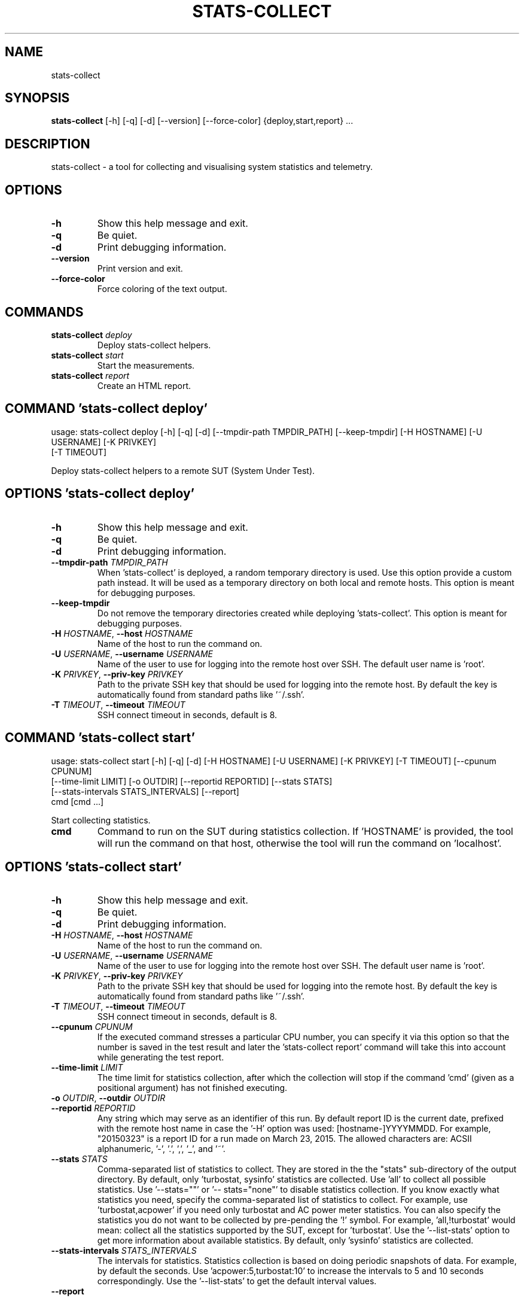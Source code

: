 .TH STATS\-COLLECT "1" "2023\-07\-28" "stats\-collect" "Generated Python Manual"
.SH NAME
stats\-collect
.SH SYNOPSIS
.B stats\-collect
[-h] [-q] [-d] [--version] [--force-color] {deploy,start,report} ...
.SH DESCRIPTION
stats\-collect \- a tool for collecting and visualising system statistics and telemetry.

.SH OPTIONS
.TP
\fB\-h\fR
Show this help message and exit.

.TP
\fB\-q\fR
Be quiet.

.TP
\fB\-d\fR
Print debugging information.

.TP
\fB\-\-version\fR
Print version and exit.

.TP
\fB\-\-force\-color\fR
Force coloring of the text output.

.SH
COMMANDS
.TP
\fBstats\-collect\fR \fI\,deploy\/\fR
Deploy stats\-collect helpers.
.TP
\fBstats\-collect\fR \fI\,start\/\fR
Start the measurements.
.TP
\fBstats\-collect\fR \fI\,report\/\fR
Create an HTML report.

.SH COMMAND \fI\,'stats\-collect deploy'\/\fR
usage: stats\-collect deploy [\-h] [\-q] [\-d] [\-\-tmpdir\-path TMPDIR_PATH] [\-\-keep\-tmpdir] [\-H HOSTNAME] [\-U USERNAME] [\-K PRIVKEY]
                            [\-T TIMEOUT]

Deploy stats\-collect helpers to a remote SUT (System Under Test).

.SH OPTIONS \fI\,'stats\-collect deploy'\/\fR
.TP
\fB\-h\fR
Show this help message and exit.

.TP
\fB\-q\fR
Be quiet.

.TP
\fB\-d\fR
Print debugging information.

.TP
\fB\-\-tmpdir\-path\fR \fI\,TMPDIR_PATH\/\fR
When 'stats\-collect' is deployed, a random temporary directory is used. Use this option provide a custom path instead. It will be
used as a temporary directory on both local and remote hosts. This option is meant for debugging purposes.

.TP
\fB\-\-keep\-tmpdir\fR
Do not remove the temporary directories created while deploying 'stats\-collect'. This option is meant for debugging purposes.

.TP
\fB\-H\fR \fI\,HOSTNAME\/\fR, \fB\-\-host\fR \fI\,HOSTNAME\/\fR
Name of the host to run the command on.

.TP
\fB\-U\fR \fI\,USERNAME\/\fR, \fB\-\-username\fR \fI\,USERNAME\/\fR
Name of the user to use for logging into the remote host over SSH. The default user name is 'root'.

.TP
\fB\-K\fR \fI\,PRIVKEY\/\fR, \fB\-\-priv\-key\fR \fI\,PRIVKEY\/\fR
Path to the private SSH key that should be used for logging into the remote host. By default the key is automatically found from
standard paths like '~/.ssh'.

.TP
\fB\-T\fR \fI\,TIMEOUT\/\fR, \fB\-\-timeout\fR \fI\,TIMEOUT\/\fR
SSH connect timeout in seconds, default is 8.

.SH COMMAND \fI\,'stats\-collect start'\/\fR
usage: stats\-collect start [\-h] [\-q] [\-d] [\-H HOSTNAME] [\-U USERNAME] [\-K PRIVKEY] [\-T TIMEOUT] [\-\-cpunum CPUNUM]
                           [\-\-time\-limit LIMIT] [\-o OUTDIR] [\-\-reportid REPORTID] [\-\-stats STATS]
                           [\-\-stats\-intervals STATS_INTERVALS] [\-\-report]
                           cmd [cmd ...]

Start collecting statistics.

.TP
\fBcmd\fR
Command to run on the SUT during statistics collection. If 'HOSTNAME' is provided, the tool will run the command on that host,
otherwise the tool will run the command on 'localhost'.

.SH OPTIONS \fI\,'stats\-collect start'\/\fR
.TP
\fB\-h\fR
Show this help message and exit.

.TP
\fB\-q\fR
Be quiet.

.TP
\fB\-d\fR
Print debugging information.

.TP
\fB\-H\fR \fI\,HOSTNAME\/\fR, \fB\-\-host\fR \fI\,HOSTNAME\/\fR
Name of the host to run the command on.

.TP
\fB\-U\fR \fI\,USERNAME\/\fR, \fB\-\-username\fR \fI\,USERNAME\/\fR
Name of the user to use for logging into the remote host over SSH. The default user name is 'root'.

.TP
\fB\-K\fR \fI\,PRIVKEY\/\fR, \fB\-\-priv\-key\fR \fI\,PRIVKEY\/\fR
Path to the private SSH key that should be used for logging into the remote host. By default the key is automatically found from
standard paths like '~/.ssh'.

.TP
\fB\-T\fR \fI\,TIMEOUT\/\fR, \fB\-\-timeout\fR \fI\,TIMEOUT\/\fR
SSH connect timeout in seconds, default is 8.

.TP
\fB\-\-cpunum\fR \fI\,CPUNUM\/\fR
If the executed command stresses a particular CPU number, you can specify it via this option so that the number is saved in the
test result and later the 'stats\-collect report' command will take this into account while generating the test report.

.TP
\fB\-\-time\-limit\fR \fI\,LIMIT\/\fR
The time limit for statistics collection, after which the collection will stop if the command 'cmd' (given as a positional
argument) has not finished executing.

.TP
\fB\-o\fR \fI\,OUTDIR\/\fR, \fB\-\-outdir\fR \fI\,OUTDIR\/\fR

.TP
\fB\-\-reportid\fR \fI\,REPORTID\/\fR
Any string which may serve as an identifier of this run. By default report ID is the current date, prefixed with the remote host
name in case the '\-H' option was used: [hostname\-]YYYYMMDD. For example, "20150323" is a report ID for a run made on March 23,
2015. The allowed characters are: ACSII alphanumeric, '\-', '.', ',', '_', and '~'.

.TP
\fB\-\-stats\fR \fI\,STATS\/\fR
Comma\-separated list of statistics to collect. They are stored in the the "stats" sub\-directory of the output directory. By
default, only 'turbostat, sysinfo' statistics are collected. Use 'all' to collect all possible statistics. Use '\-\-stats=""' or '\-\-
stats="none"' to disable statistics collection. If you know exactly what statistics you need, specify the comma\-separated list of
statistics to collect. For example, use 'turbostat,acpower' if you need only turbostat and AC power meter statistics. You can also
specify the statistics you do not want to be collected by pre\-pending the '!' symbol. For example, 'all,!turbostat' would mean:
collect all the statistics supported by the SUT, except for 'turbostat'. Use the '\-\-list\-stats' option to get more information
about available statistics. By default, only 'sysinfo' statistics are collected.

.TP
\fB\-\-stats\-intervals\fR \fI\,STATS_INTERVALS\/\fR
The intervals for statistics. Statistics collection is based on doing periodic snapshots of data. For example, by default the
'acpower' statistics collector reads SUT power consumption for the last second every second, and 'turbostat' default interval is 5
seconds. Use 'acpower:5,turbostat:10' to increase the intervals to 5 and 10 seconds correspondingly. Use the '\-\-list\-stats' to get
the default interval values.

.TP
\fB\-\-report\fR

.SH COMMAND \fI\,'stats\-collect report'\/\fR
usage: stats\-collect report [\-h] [\-q] [\-d] [\-o OUTDIR] [\-\-reportids REPORTIDS] respaths [respaths ...]

Create an HTML report for one or multiple test results.

.TP
\fBrespaths\fR
One or multiple stats\-collect test result paths.

.SH OPTIONS \fI\,'stats\-collect report'\/\fR
.TP
\fB\-h\fR
Show this help message and exit.

.TP
\fB\-q\fR
Be quiet.

.TP
\fB\-d\fR
Print debugging information.

.TP
\fB\-o\fR \fI\,OUTDIR\/\fR, \fB\-\-outdir\fR \fI\,OUTDIR\/\fR
Path to the directory to store the report at. By default the report is stored in the 'stats\-collect\-report\-<reportid>' sub\-
directory of the test result directory. If there are multiple test results, the report is stored in the current directory. The
'<reportid>' is report ID of stats\-collect test result.

.TP
\fB\-\-reportids\fR \fI\,REPORTIDS\/\fR
Every input raw result comes with a report ID. This report ID is basically a short name for the test result, and it used in the
HTML report to refer to the test result. However, sometimes it is helpful to temporarily override the report IDs just for the HTML
report, and this is what the '\-\-reportids' option does. Please, specify a comma\-separated list of report IDs for every input raw
test result. The first report ID will be used for the first raw rest result, the second report ID will be used for the second raw
test result, and so on. Please, refer to the '\-\-reportid' option description in the 'start' command for more information about the
report ID.

.SH AUTHOR
.nf
Artem Bityutskiy
.fi
.nf
dedekind1@gmail.com
.fi

.SH DISTRIBUTION
The latest version of stats\-collect may be downloaded from
.UR https://github.com/intel/stats\-collect
.UE
